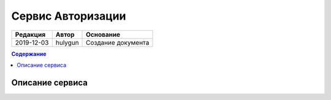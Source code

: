 Сервис Авторизации
==================

.. csv-table::
   :header: "Редакция", "Автор", "Основание"

   "2019-12-03", "hulygun", "Cоздание документа"

.. contents:: Содержание
   :depth: 2
   :local:

Описание сервиса
----------------




